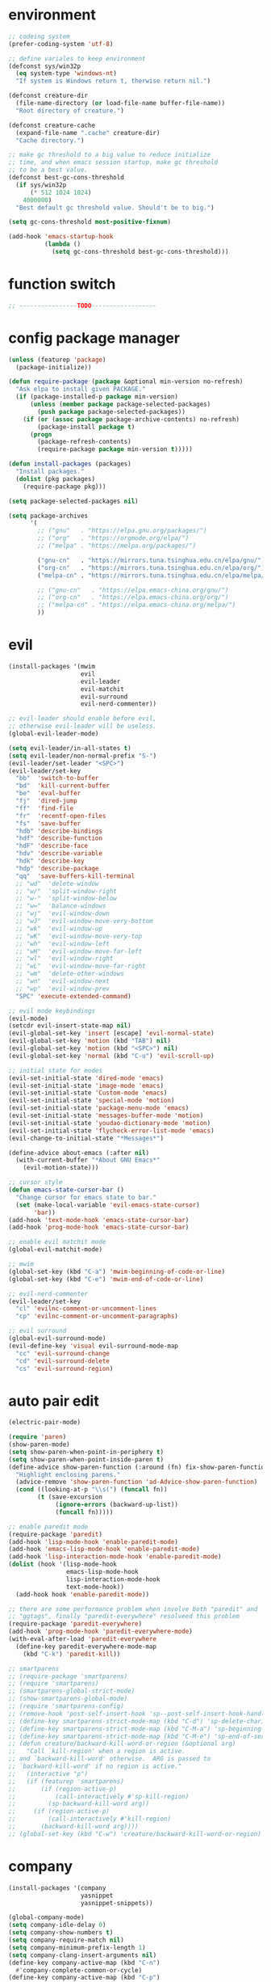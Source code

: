 * environment
  #+BEGIN_SRC emacs-lisp
    ;; codeing system
    (prefer-coding-system 'utf-8)

    ;; define variales to keep environment
    (defconst sys/win32p
      (eq system-type 'windows-nt)
      "If system is Windows return t, therwise return nil.")

    (defconst creature-dir
      (file-name-directory (or load-file-name buffer-file-name))
      "Root directory of creature.")

    (defconst creature-cache
      (expand-file-name ".cache" creature-dir)
      "Cache directory.")

    ;; make gc threshold to a big value to reduce initialize
    ;; time, and when emacs session startup, make gc threshold
    ;; to be a best value.
    (defconst best-gc-cons-threshold
      (if sys/win32p
          (* 512 1024 1024)
        4000000)
      "Best default gc threshold value. Should't be to big.")

    (setq gc-cons-threshold most-positive-fixnum)

    (add-hook 'emacs-startup-hook
              (lambda ()
                (setq gc-cons-threshold best-gc-cons-threshold)))
  #+END_SRC

* function switch
  #+BEGIN_SRC emacs-lisp
    ;; ----------------TODO------------------
  #+END_SRC

* config package manager
  #+BEGIN_SRC emacs-lisp
    (unless (featurep 'package)
      (package-initialize))

    (defun require-package (package &optional min-version no-refresh)
      "Ask elpa to install given PACKAGE."
      (if (package-installed-p package min-version)
          (unless (member package package-selected-packages)
            (push package package-selected-packages))
        (if (or (assoc package package-archive-contents) no-refresh)
            (package-install package t)
          (progn
            (package-refresh-contents)
            (require-package package min-version t)))))

    (defun install-packages (packages)
      "Install packages."
      (dolist (pkg packages)
        (require-package pkg)))

    (setq package-selected-packages nil)

    (setq package-archives
          '(
            ;; ("gnu"   . "https://elpa.gnu.org/packages/")
            ;; ("org"   . "https://orgmode.org/elpa/")
            ;; ("melpa" . "https://melpa.org/packages/")

            ("gnu-cn"   . "https://mirrors.tuna.tsinghua.edu.cn/elpa/gnu/")
            ("org-cn"   . "https://mirrors.tuna.tsinghua.edu.cn/elpa/org/")
            ("melpa-cn" . "https://mirrors.tuna.tsinghua.edu.cn/elpa/melpa/")

            ;; ("gnu-cn"   . "https://elpa.emacs-china.org/gnu/")
            ;; ("org-cn"   . "https://elpa.emacs-china.org/org/")
            ;; ("melpa-cn" . "https://elpa.emacs-china.org/melpa/")
            ))
  #+END_SRC

* evil
  #+BEGIN_SRC emacs-lisp
    (install-packages '(mwim
                        evil
                        evil-leader
                        evil-matchit
                        evil-surround
                        evil-nerd-commenter))

    ;; evil-leader should enable before evil,
    ;; otherwise evil-leader will be useless.
    (global-evil-leader-mode)

    (setq evil-leader/in-all-states t)
    (setq evil-leader/non-normal-prefix "S-")
    (evil-leader/set-leader "<SPC>")
    (evil-leader/set-key
      "bb"  'switch-to-buffer
      "bd"  'kill-current-buffer
      "be"  'eval-buffer
      "fj"  'dired-jump
      "ff"  'find-file
      "fr"  'recentf-open-files
      "fs"  'save-buffer
      "hdb" 'describe-bindings
      "hdf" 'describe-function
      "hdF" 'describe-face
      "hdv" 'describe-variable
      "hdk" 'describe-key
      "hdp" 'describe-package
      "qq"  'save-buffers-kill-terminal
      ;; "wd"  'delete-window
      ;; "w/"  'split-window-right
      ;; "w-"  'split-window-below
      ;; "w="  'balance-windows
      ;; "wj"  'evil-window-down
      ;; "wJ"  'evil-window-move-very-bottom
      ;; "wk"  'evil-window-up
      ;; "wK"  'evil-window-move-very-top
      ;; "wh"  'evil-window-left
      ;; "wH"  'evil-window-move-far-left
      ;; "wl"  'evil-window-right
      ;; "wL"  'evil-window-move-far-right
      ;; "wm"  'delete-other-windows
      ;; "wn"  'evil-window-next
      ;; "wp"  'evil-window-prev
      "SPC" 'execute-extended-command)

    ;; evil mode keybindings
    (evil-mode)
    (setcdr evil-insert-state-map nil)
    (evil-global-set-key 'insert [escape] 'evil-normal-state)
    (evil-global-set-key 'motion (kbd "TAB") nil)
    (evil-global-set-key 'motion (kbd "<SPC>") nil)
    (evil-global-set-key 'normal (kbd "C-u") 'evil-scroll-up)

    ;; initial state for modes
    (evil-set-initial-state 'dired-mode 'emacs)
    (evil-set-initial-state 'image-mode 'emacs)
    (evil-set-initial-state 'Custom-mode 'emacs)
    (evil-set-initial-state 'special-mode 'motion)
    (evil-set-initial-state 'package-menu-mode 'emacs)
    (evil-set-initial-state 'messages-buffer-mode 'motion)
    (evil-set-initial-state 'youdao-dictionary-mode 'motion)
    (evil-set-initial-state 'flycheck-error-list-mode 'emacs)
    (evil-change-to-initial-state "*Messages*")

    (define-advice about-emacs (:after nil)
      (with-current-buffer "*About GNU Emacs*"
        (evil-motion-state)))

    ;; cursor style
    (defun emacs-state-cursor-bar ()
      "Change cursor for emacs state to bar."
      (set (make-local-variable 'evil-emacs-state-cursor)
           'bar))
    (add-hook 'text-mode-hook 'emacs-state-cursor-bar)
    (add-hook 'prog-mode-hook 'emacs-state-cursor-bar)

    ;; enable evil matchit mode
    (global-evil-matchit-mode)

    ;; mwim
    (global-set-key (kbd "C-a") 'mwim-beginning-of-code-or-line)
    (global-set-key (kbd "C-e") 'mwim-end-of-code-or-line)

    ;; evil-nerd-commenter
    (evil-leader/set-key
      "cl" 'evilnc-comment-or-uncomment-lines
      "cp" 'evilnc-comment-or-uncomment-paragraphs)

    ;; evil surround
    (global-evil-surround-mode)
    (evil-define-key 'visual evil-surround-mode-map
      "cc" 'evil-surround-change
      "cd" 'evil-surround-delete
      "cs" 'evil-surround-region)
  #+END_SRC

* auto pair edit
  #+BEGIN_SRC emacs-lisp
    (electric-pair-mode)

    (require 'paren)
    (show-paren-mode)
    (setq show-paren-when-point-in-periphery t)
    (setq show-paren-when-point-inside-paren t)
    (define-advice show-paren-function (:around (fn) fix-show-paren-function)
      "Highlight enclosing parens."
      (advice-remove 'show-paren-function 'ad-Advice-show-paren-function)
      (cond ((looking-at-p "\\s(") (funcall fn))
            (t (save-excursion
                 (ignore-errors (backward-up-list))
                 (funcall fn)))))

    ;; enable paredit mode
    (require-package 'paredit)
    (add-hook 'lisp-mode-hook 'enable-paredit-mode)
    (add-hook 'emacs-lisp-mode-hook 'enable-paredit-mode)
    (add-hook 'lisp-interaction-mode-hook 'enable-paredit-mode)
    (dolist (hook '(lisp-mode-hook
                    emacs-lisp-mode-hook
                    lisp-interaction-mode-hook
                    text-mode-hook))
      (add-hook hook 'enable-paredit-mode))

    ;; there are some performance problem when involve both "paredit" and
    ;; "ggtags", finally "paredit-everywhere" resolveed this problem
    (require-package 'paredit-everywhere)
    (add-hook 'prog-mode-hook 'paredit-everywhere-mode)
    (with-eval-after-load 'paredit-everywhere
      (define-key paredit-everywhere-mode-map
        (kbd "C-k") 'paredit-kill))

    ;; smartparens
    ;; (require-package 'smartparens)
    ;; (require 'smartparens)
    ;; (smartparens-global-strict-mode)
    ;; (show-smartparens-global-mode)
    ;; (require 'smartparens-config)
    ;; (remove-hook 'post-self-insert-hook 'sp--post-self-insert-hook-handler)
    ;; (define-key smartparens-strict-mode-map (kbd "C-d") 'sp-delete-char)
    ;; (define-key smartparens-strict-mode-map (kbd "C-M-a") 'sp-beginning-of-sexp)
    ;; (define-key smartparens-strict-mode-map (kbd "C-M-e") 'sp-end-of-sexp)
    ;; (defun creature/backward-kill-word-or-region (&optional arg)
    ;;   "Call `kill-region' when a region is active.
    ;; and `backward-kill-word' otherwise.  ARG is passed to
    ;; `backward-kill-word' if no region is active."
    ;;   (interactive "p")
    ;;   (if (featurep 'smartparens)
    ;;       (if (region-active-p)
    ;;           (call-interactively #'sp-kill-region)
    ;;         (sp-backward-kill-word arg))
    ;;     (if (region-active-p)
    ;;         (call-interactively #'kill-region)
    ;;       (backward-kill-word arg))))
    ;; (global-set-key (kbd "C-w") 'creature/backward-kill-word-or-region)
  #+END_SRC

* company
  #+BEGIN_SRC emacs-lisp
    (install-packages '(company
                        yasnippet
                        yasnippet-snippets))

    (global-company-mode)
    (setq company-idle-delay 0)
    (setq company-show-numbers t)
    (setq company-require-match nil)
    (setq company-minimum-prefix-length 1)
    (setq company-clang-insert-arguments nil)
    (define-key company-active-map (kbd "C-n")
      #'company-complete-common-or-cycle)
    (define-key company-active-map (kbd "C-p")
      (defun creature/company-select-prev ()
        (interactive)
        (company-complete-common-or-cycle -1)))

    (defun enable-ispell ()
      "Turn on spell prompt."
      (set (make-local-variable 'company-backends)
           (add-to-list 'company-backends 'company-ispell 'append)))
    (add-hook 'text-mode-hook 'enable-ispell)

    ;; yasnippet
    (defun creature/show-snippets-in-company (backend)
      (if (and (listp backend) (member 'company-yasnippet backend))
          backend
        (append (if (consp backend) backend (list backend))
                '(:with company-yasnippet))))

    (defun add-yas ()
      "Add yasnippet to company popup menu."
      (set (make-local-variable 'company-backends)
           (mapcar 'creature/show-snippets-in-company company-backends)))

    (setq company-dabbrev-char-regexp "[\\.0-9a-z-'/]")
    (setq company-dabbrev-code-other-buffers 'all)
    (setq company-dabbrev-downcase nil)

    (add-hook 'company-mode-hook 'yas-minor-mode)
    (add-hook 'yas-minor-mode-hook 'add-yas)
  #+END_SRC

* GUI config
  #+BEGIN_SRC emacs-lisp
    ;; disable menu, toolbar and scroll bar.
    (menu-bar-mode -1)
    (tool-bar-mode -1)
    (scroll-bar-mode -1)

    ;; disable bell
    (setq ring-bell-function 'ignore)
    (setq visible-bell nil)

    ;; maximized frame when startup
    (unless (string-equal (getenv "DESKTOP_SESSION") "awesome")
      (add-to-list 'default-frame-alist '(fullscreen . maximized)))

    ;; turn off startup screen
    (setq inhibit-splash-screen t)

    ;; Keep cursor at end of lines when prev
    ;; position of cursor is at the end.
    ;; Require line-move-visual is nil.
    (setq track-eol t)
    (setq line-move-visual t)

    ;; disable gtk tooltips
    (setq x-gtk-use-system-tooltips nil)

    ;; font config
    (defconst creature/default-font
      '("Operator Mono Book" . 16)
      ;; '("Source Code Pro" . 16)
      "Default font for single-byte code.")

    (defconst creature/chinese-font
      (if sys/win32p
          '("SimSun" . 18)
        '("Emacs SimSun" . 18))
      "Default font for multi-byte code.")

    (defun creature/fontset (&optional frame)
      "Font sets for default and multi-byte code."
      ;; single-byte code
      (let ((family (car creature/default-font))
            (size (cdr creature/default-font)))
        (set-face-attribute 'default frame
                            :font (font-spec :family family :size size)))
      ;; multi-byte code
      (let ((family (car creature/chinese-font))
            (size (cdr creature/chinese-font)))
        (dolist (charset '(kana han cjk-misc bopomofo))
          (set-fontset-font t ;; (frame-parameter nil 'font)
                            charset
                            (font-spec :family family :size size) frame))))

    ;; theme
    (require-package 'molokai-theme)
    (require-package 'monokai-theme)

    (load-theme 'molokai t)

    ;; rainbow
    (install-packages '(rainbow-delimiters
                        rainbow-identifiers))

    (dolist (mode '(rainbow-identifiers-mode
                    rainbow-delimiters-mode))
      (add-hook 'prog-mode-hook mode))

    ;; page break lines
    (require-package 'page-break-lines)

    (global-page-break-lines-mode)
    (setq page-break-lines-char ?-)
    (add-to-list 'page-break-lines-modes 'web-mode)

    ;; address style
    (add-hook 'text-mode-hook 'goto-address-mode)
    (add-hook 'prog-mode-hook 'goto-address-prog-mode)

    ;; notice cursor position when it changed
    (require-package 'beacon)
    (beacon-mode)
  #+END_SRC

* hydra
  #+BEGIN_SRC emacs-lisp
    (require-package 'hydra)

    (defhydra hydra-window (:hint nil)
      "
    ^Jump^       ^Operator^     ^Move^
    ------------------------------------------------
    _j_:down     _d_:delete     _J_:bottom
    _k_:up       _/_:right      _K_:top
    _h_:left     _-_:below      _H_:left
    _l_:right    _m_:maxmium    _L_:right
    _p_:prev     _=_:balance    _<_:height    _>_:height
    _n_:next     _q_:quit       _[_:width     _]_:width
    "
      ("d" delete-window :exit t)
      ("/" split-window-right :exit t)
      ("-" split-window-below :exit t)
      ("=" balance-windows :exit t)
      ("j" evil-window-down)
      ("J" evil-window-move-very-bottom)
      ("k" evil-window-up)
      ("K" evil-window-move-very-top)
      ("h" evil-window-left)
      ("H" evil-window-move-far-left)
      ("l" evil-window-right)
      ("L" evil-window-move-far-right)
      ("m" delete-other-windows :exit t)
      ("n" evil-window-next)
      ("p" evil-window-prev)
      ("[" evil-window-decrease-width)
      ("]" evil-window-increase-width)
      ("<" evil-window-decrease-height)
      (">" evil-window-increase-height)
      ("q" nil))

    (evil-leader/set-key
      "w" 'hydra-window/body)
  #+END_SRC

* which-key
  #+BEGIN_SRC emacs-lisp
    (require-package 'which-key)
    (which-key-mode)
    (setq which-key-idle-delay 0.4)

    ;; define keybindings prompt for which-key
    (defun creature/which-key-declare-prefixes (key doc &rest bind)
      "Define KEY's DOC with the same way of `evil-leader/set-key'.
      BIND is rest sets of KEY and DOC."
      (while key
        (let ((key1 (concat evil-leader/leader " " key))
              (key2 (concat evil-leader/non-normal-prefix
                            evil-leader/leader " " key)))
          (which-key-add-key-based-replacements key1 doc)
          (which-key-add-key-based-replacements key2 doc))
        (setq key (pop bind)
              doc (pop bind))))
    (put 'creature/which-key-declare-prefixes 'lisp-indent-function 'defun)
  #+END_SRC

* window-numbering
  #+BEGIN_SRC emacs-lisp
    (require-package 'window-numbering)
    (window-numbering-mode)
  #+END_SRC

* flycheck
  enable flycheck-mode in all prog-mode,
  but expect emacs-lisp-mode.
  #+BEGIN_SRC emacs-lisp
    (require-package 'flycheck)

    (defun setup-flycheck ()
      (if (derived-mode-p 'emacs-lisp-mode)
          (flycheck-mode -1)
        (flycheck-mode)))
    (add-hook 'prog-mode-hook 'setup-flycheck)

    (with-eval-after-load 'flycheck
      (setq flycheck-emacs-lisp-load-path load-path)
      (evil-leader/set-key
        "el" 'flycheck-list-errors
        "ex" 'flycheck-display-error-at-point))
  #+END_SRC

* youdao dictionary
  #+BEGIN_SRC emacs-lisp
    (require-package 'youdao-dictionary)

    (evil-leader/set-key
      "ys" 'youdao-dictionary-search-at-point
      "yp" 'youdao-dictionary-play-voice-at-point)
  #+END_SRC

* smooth scrolling
  #+BEGIN_SRC emacs-lisp
    (require-package 'smooth-scrolling)

    (smooth-scrolling-mode)
    (add-hook 'special-mode-hook
              (lambda ()
                (setq-local smooth-scroll-margin 0)))
  #+END_SRC

* expand-region
  #+BEGIN_SRC emacs-lisp
    (require-package 'expand-region)

    (evil-leader/set-key "v" 'er/expand-region)
  #+END_SRC

* input method
  #+BEGIN_SRC emacs-lisp
    (require-package 'pyim)

    (require 'pyim)
    (setq default-input-method 'pyim)
    (setq pyim-page-style 'one-line)
    (setq pyim-page-tooltip 'popup)
    (setq pyim-english-input-switch-functions
          '(pyim-probe-program-mode))
    (setq pyim-punctuation-half-width-functions
          '(pyim-probe-punctuation-line-beginning
            pyim-probe-punctuation-after-punctuation))
    (when (featurep 'pyim-basedict)
      (pyim-basedict-enable))
    ;; Enable a big dict for pyim.
    (let ((greatdict
           (concat creature-dir
                   "pyim-dicts/pyim-greatdict.pyim.gz")))
      (when (featurep 'pyim)
        (pyim-extra-dicts-add-dict
         `(:name "Greatdict-elpa"
                 :file ,greatdict
                 :coding utf-8-lang
                 :dict-type pinyin-dict))))
  #+END_SRC

* ediff
  #+BEGIN_SRC emacs-lisp
    (setq ediff-split-window-function 'split-window-horizontally)
    (setq ediff-window-setup-function 'ediff-setup-windows-plain)
  #+END_SRC

* iedit
  #+BEGIN_SRC emacs-lisp
    (require-package 'iedit)
    (require 'iedit)
  #+END_SRC

* clipboard keybindings
  #+BEGIN_SRC emacs-lisp
    (global-set-key (kbd "s-v") 'clipboard-yank)
    (global-set-key (kbd "s-c") 'clipboard-kill-ring-save)
  #+END_SRC

* web mode
  #+BEGIN_SRC emacs-lisp
    (install-packages '(tern
                        web-mode
                        emmet-mode
                        company-web
                        company-tern))
    (add-to-list 'auto-mode-alist '("\\.html\\'" . web-mode))

    (with-eval-after-load 'web-mode
      ;; indent
      (setq web-mode-style-padding standard-indent)
      (setq web-mode-script-padding standard-indent)
      (setq web-mode-block-padding standard-indent)
      (setq web-mode-comment-style 1)

      ;; disable arguments|concatenation|calls lineup
      (add-to-list 'web-mode-indentation-params '("lineup-args" . nil))
      (add-to-list 'web-mode-indentation-params '("lineup-calls" . nil))
      (add-to-list 'web-mode-indentation-params '("lineup-concats" . nil))
      (add-to-list 'web-mode-indentation-params '("lineup-ternary" . nil)))
  #+END_SRC

* emmet-mode
  #+BEGIN_SRC emacs-lisp
    (defun creature/emmet-expand ()
      "Expand at right way."
      (interactive)
      (if (bound-and-true-p yas-minor-mode)
          (call-interactively 'emmet-expand-yas)
        (call-interactively 'emmet-expand-line)))

    (evil-define-key '(insert emacs) emmet-mode-keymap
      (kbd "<tab>") 'creature/emmet-expand)

    (defun css-setup ()
      (emmet-mode 1)
      (setq css-indent-offset 2))
    (add-hook 'css-mode-hook 'css-setup)

    (defun web-mode-setup ()
      (emmet-mode)
      (tern-mode)
      (set (make-local-variable 'company-backends)
           (push '(company-web-html company-css company-tern)
                 company-backends)))

    (add-hook 'web-mode-hook 'web-mode-setup)
  #+END_SRC

* javascript
  #+BEGIN_SRC emacs-lisp
    (install-packages '(js2-mode
                        rjsx-mode
                        json-mode
                        tern
                        tide
                        emmet-mode
                        company-tern
                        typescript-mode))

    ;; mode for files
    (add-to-list 'auto-mode-alist '("\\.js\\'" . js2-mode))
    (add-to-list 'auto-mode-alist '("\\.jsx\\'" . rjsx-mode))
    (add-to-list 'interpreter-mode-alist '("node"   . js2-mode))
    (add-to-list 'interpreter-mode-alist '("nodejs" . js2-mode))
    (add-to-list 'magic-mode-alist
                 '("import\s+.*+\s+from\s+['\"]react['\"]" . rjsx-mode))

    (add-to-list 'auto-mode-alist '("\\.cfg\\'"    . json-mode))
    (add-to-list 'auto-mode-alist '("\\.widget\\'" . json-mode))

    ;; typescript
    (defun typescript-setup ()
      (tide-setup)
      (tide-hl-identifier-mode)
      (setq typescript-indent-level 2)
      (setq tide-hl-identifier-idle-time 0.01))

    (add-hook 'typescript-mode-hook 'typescript-setup)

    ;; indentation
    (with-eval-after-load 'js
      (setq js-chain-indent t)
      (setq js-indent-level 2)
      (setq js-switch-indent-offset js-indent-level))

    ;; tern
    ;; 1. don't create tern port file
    ;; 2. add company tern backend to "company-backends"
    (with-eval-after-load 'tern
      (add-to-list 'tern-command "--no-port-file" 'append))

    (add-hook 'js-mode-hook 'tern-mode)

    ;; company tern
    (defun add-tern ()
      "Add tern to company backends."
      (set (make-local-variable 'company-backends)
           (push 'company-tern company-backends)))
    (add-hook 'js-mode-hook 'add-tern)

    ;; enable emmet mode when edit jsx file
    (defun emmet-setup-for-jsx ()
      "Emmet config for jsx."
      (emmet-mode)
      (set (make-local-variable 'emmet-expand-jsx-className?) t))
    (add-hook 'js2-jsx-mode-hook 'emmet-setup-for-jsx)
  #+END_SRC

* ivy
  #+BEGIN_SRC emacs-lisp
    (install-packages '(counsel
                        ivy
                        swiper
                        smex
                        pinyinlib))

    (counsel-mode)
    (evil-leader/set-key
      "fr" 'counsel-recentf)

    (global-set-key (kbd "C-s") 'swiper)

    (ivy-mode)
    (setq ivy-use-virtual-buffers t)
    (setq ivy-use-selectable-prompt t)
    (setq enable-recursive-minibuffers t)

    ;; smex freq file keep in cache directory
    (unless (file-exists-p creature-cache)
      (make-directory creature-cache))
    (setq smex-save-file
          (expand-file-name ".smex-items" creature-cache))

    ;; ivy pinyin search
    ;; let "ivy-read" support chinese pinyin
    (require 'pinyinlib)
    (defun re-builder-pinyin (str)
      (or (pinyin-to-utf8 str)
          (ivy--regex-plus str)
          (ivy--regex-ignore-order)))

    (setq ivy-re-builders-alist '((t . re-builder-pinyin)))

    (defun my-pinyinlib-build-regexp-string (str)
      (progn
        (cond ((equal str ".*") ".*")
              (t (pinyinlib-build-regexp-string str t)))))

    (defun my-pinyin-regexp-helper (str)
      (cond ((equal str " ") ".*")
            ((equal str "") nil)
            (t str)))

    (defun pinyin-to-utf8 (str)
      (cond ((equal 0 (length str))nil)
            ((equal (substring str 0 1) "?")
             (mapconcat 'my-pinyinlib-build-regexp-string
                        (remove nil
                                (mapcar 'my-pinyin-regexp-helper
                                        (split-string
                                         (replace-regexp-in-string "?" "" str)
                                         "")))
                        ""))
            nil))

    ;; remove "pinyin" match with this
    ;; (defun pinyin-to-utf8 (str) nil)
  #+END_SRC

* indent
  #+BEGIN_SRC emacs-lisp
    ;; indent offset
    (let ((offset (if sys/win32p 4 2)))
      (setq-default c-basic-offset offset)
      (setq-default tab-width offset))
    (setq-default indent-tabs-mode nil)

    ;; remap function of indentation, indent region when
    ;; marked some contents, otherwise indent buffer.
    (defconst creature/indent-sensitive-modes
      '(asm-mode
        coffee-mode
        elm-mode
        haml-mode
        haskell-mode
        slim-mode
        makefile-mode
        makefile-bsdmake-mode
        makefile-gmake-mode
        makefile-imake-mode
        python-mode
        yaml-mode)
      "Modes which disable auto-indenting.")

    (defun creature/indent-region-or-buffer ()
      "Indent a region if selected, otherwise the whole buffer."
      (interactive)
      (unless (member major-mode creature/indent-sensitive-modes)
        (save-excursion
          (if (region-active-p)
              (progn
                (indent-region (region-beginning) (region-end))
                (message "Indented selected region."))
            (progn
              (indent-region (point-min) (point-max))
              (message "Indented buffer.")))
          (whitespace-cleanup))))

    (define-key global-map (kbd "C-M-\\") 'creature/indent-region-or-buffer)
  #+END_SRC

* config about file

  1. automatically reload files which modified by external program
  2. show trailing whitespace
  3. delete file directly
  4. don't backup file
  5. enable auto save file
  6. don't create lockfiles named ".#file-name" in Windows OS
  #+BEGIN_SRC emacs-lisp
    (global-auto-revert-mode)

    (add-hook 'find-file-hook
              (defun show-trailing-whitespace ()
                (set (make-local-variable 'show-trailing-whitespace) t)))

    (setq delete-by-moving-to-trash t)
    (setq make-backup-files nil)
    (setq auto-save-default t)

    (if sys/win32p
        (setq create-lockfiles nil)
      (setq create-lockfiles t))

    ;; define function
    (defun creature/open-init-file ()
      "Open init file."
      (interactive)
      (find-file (expand-file-name "init.el" creature-dir)))

    (defun creature/open-early-init-org-file ()
      "Open init file."
      (interactive)
      (find-file (expand-file-name "creature.org" creature-dir)))

    (defun creature/open-in-external-app (file-path)
      (if sys/win32p
          (w32-shell-execute "open" (replace-regexp-in-string "/" "\\\\" file-path))
        (start-process "" nil "xdg-open" file-path)))

    (defun creature/open-file-or-directory-in-external-app (arg)
      (interactive "P")
      (if arg
          (creature/open-in-external-app (expand-file-name default-directory))
        (let ((file-path (if (derived-mode-p 'dired-mode)
                             (dired-get-file-for-visit)
                           buffer-file-name)))
          (if file-path
              (creature/open-in-external-app file-path)
            (message "No file associated to this buffer")))))

    (evil-leader/set-key
      "fi" 'creature/open-init-file
      "fe" 'creature/open-early-init-org-file
      "fo" 'creature/open-file-or-directory-in-external-app)
  #+END_SRC

* history
  1. record recently edit file
  2. minibuffer history
  3. save cursor position
  #+BEGIN_SRC emacs-lisp
    (recentf-mode)
    (setq recentf-max-saved-items 1000)
    (add-to-list 'recentf-exclude (expand-file-name package-user-dir))
    (add-to-list 'recentf-exclude "bookmarks")
    (add-to-list 'recentf-exclude "COMMIT_EDITMSG\\'")

    (savehist-mode)
    (setq enable-recursive-minibuffers t)
    (setq history-length 1000)
    (setq savehist-additional-variables
          '(mark-ring
            global-mark-ring
            search-ring
            regexp-search-ring
            extended-command-history))
    (setq savehist-autosave-interval 60)

    (save-place-mode)

    ;; don't show prompt when call function
    (fset 'yes-or-no-p 'y-or-n-p)
    (put 'erase-buffer 'disabled nil)
    (put 'narrow-to-page 'disabled nil)
    (put 'narrow-to-defun 'disable nil)
    (put 'narrow-to-region 'disabled nil)
  #+END_SRC

* misc
  1. key modifiers in windows
  2. enable server-mode
  3. enable folding in prog-mode
  4. type when selected region will replace the
     selected region content with inputed content
  5. like hungry-delete but only work for backward
  #+BEGIN_SRC emacs-lisp
    (when sys/win32p
      ;; (w32-register-hot-key [s-t])
      (setq-default w32-apps-modifier 'hyper)
      (setq-default w32-lwindow-modifier 'super))

    (require 'server)
    (if (server-running-p)
        t
      (server-start))

    (add-to-list 'after-make-frame-functions 'creature/fontset)

    (add-hook 'prog-mode-hook 'hs-minor-mode)

    (delete-selection-mode)

    (setq backward-delete-char-untabify-method 'all)
  #+END_SRC

* git
  #+BEGIN_SRC emacs-lisp
    (install-packages '(magit
                        gitattributes-mode
                        gitconfig-mode
                        gitignore-mode))

    ;; keybindings and prompt for which-key
    (evil-leader/set-key
      "gc"  'magit-clone
      "gff" 'magit-find-file
      "gfc" 'magit-find-git-config-file
      "gfs" 'magit-stage-file
      "gi"  'magit-init
      "gl"  'magit-list-repositories
      "gs"  'magit-status)
    (creature/which-key-declare-prefixes
      "gf" "git files"
      "g"  "gits")
    ;; enable gravatar in magit
    (setq magit-revision-show-gravatars
          '("^Author:     " . "^Commit:     "))
  #+END_SRC

* org
  #+BEGIN_SRC emacs-lisp
    ;; org-pomodoro for pomodoro
    ;; htmlize for code highlight in org src block
    (install-packages '(htmlize
                        org-pomodoro
                        org-plus-contrib))

    ;; code block
    ;; customize mode for src lang
    (defconst creature/org-src-lang-modes
      '(("js"   . js2)
        ("html" . web))
      "Better src lang reflex to mode.")

    ;; enable code block in org file
    (defconst creature/org-src-enable-lang
      '((C          . t)
        (js         . t)
        (latex      . t)
        (shell      . t)
        (python     . t)
        (emacs-lisp . t))
      "Enabled lang in org src code block.")

    ;; org pomodoro
    (when sys/win32p
      (with-eval-after-load 'org-pomodoro
        (setq org-pomodoro-audio-player "mplayer")))

    ;; show inline image when open org file
    (add-hook 'org-mode-hook 'org-display-inline-images)

    ;; better behavior for "RET" key
    (define-key org-mode-map (kbd "RET") 'org-return-indent)

    (with-eval-after-load 'org
      ;; enable scale image
      (setq org-image-actual-width nil)

      ;; config latex preview
      (setq org-preview-latex-default-process 'dvipng)
      (setq org-preview-latex-image-directory
            (expand-file-name "ltximg/" creature-cache))

      ;; don't prompt before eval code
      (setq org-confirm-babel-evaluate nil)

      ;; make options configged before work
      (org-babel-do-load-languages
       'org-babel-load-languages
       creature/org-src-enable-lang)
      (dolist (src2mode creature/org-src-lang-modes)
        (add-to-list 'org-src-lang-modes src2mode)))
  #+END_SRC

* dired
  #+BEGIN_SRC emacs-lisp
    (install-packages '(dired-narrow
                        all-the-icons-dired))

    ;; don't make too many dired buffer
    ;; show file size human readable
    ;; copy and delete directory recursive
    ;; don't show prompt when open file from dired buffer
    ;; customize keybindings
    ;; Windows OS don't show icons in dired buffer.
    (with-eval-after-load 'dired
      (require 'dired-x)
      (setq dired-dwim-target t)
      (setq dired-listing-switches "-alh")
      (setq dired-recursive-copies 'always)
      (setq dired-recursive-deletes 'always)
      (put 'dired-find-alternate-file 'disabled nil)
      (define-key dired-mode-map (kbd "K") 'dired-narrow)
      (define-key dired-mode-map (kbd "q") 'kill-current-buffer))

    (unless sys/win32p
      (require-package 'exec-path-from-shell)
      (setq exec-path-from-shell-check-startup-files nil)
      (exec-path-from-shell-initialize)
      (add-hook 'dired-mode-hook 'all-the-icons-dired-mode))
  #+END_SRC

* modeline
  #+BEGIN_SRC emacs-lisp
    ;; window numbering
    (defvar creature/mode-line-window-number
      '(:eval (window-numbering-get-number-string))
      "Get window number by window-numbering.")
    (put 'creature/mode-line-window-number 'risky-local-variable t)

    ;; flycheck
    (defvar creature/flycheck-errors
      '(:eval
        (when (bound-and-true-p flycheck-mode)
          (let ((text (pcase flycheck-last-status-change
                        (`not-checked "")
                        (`no-checker "-")
                        (`running "*")
                        (`errored "!")
                        (`finished
                         (let-alist (flycheck-count-errors flycheck-current-errors)
                           (if (or .error .warning)
                               (concat (propertize (format "•%s" (or .error 0))
                                                   'face `(:foreground "#ff0000"))
                                       (propertize (format " •%s" (or .warning 0))
                                                   'face `(:foreground "#00ff00")))
                             ;; (format "•%s •%s" (or .error 0) (or .warning 0))
                             "")))
                        (`interrupted ".")
                        (`suspicious "?"))))
            ;; (concat " " flycheck-mode-line-prefix text)
            (concat " " text)))))
    (put 'creature/flycheck-errors 'risky-local-variable t)

    ;; evil state
    (defvar creature/mode-line-evil-state
      '(:eval
        (cond
         ((eq evil-state 'emacs) "[E]")
         ((eq evil-state 'insert) "[I]")
         ((eq evil-state 'motion) "[M]")
         ((eq evil-state 'normal) "[N]")
         ((eq evil-state 'visual) "[V]")
         ((eq evil-state 'replace) "[R]")
         ((eq evil-state 'operator) "[O]")))
      "Evil state indicator.")
    (put 'creature/mode-line-evil-state 'risky-local-variable t)

    ;; buffer name
    (defvar creature/mode-line-buffer-name
      '(:eval (propertize
               "%b"
               'face 'mode-line-buffer-id))
      "Buffer name with face.")
    (set-face-attribute 'mode-line-buffer-id nil :weight 'normal)
    (put 'creature/mode-line-buffer-name 'risky-local-variable t)

    ;; combin mode line fromat
    (defvar creature/mode-line-format
      '("%e"
        creature/mode-line-window-number
        ;; (:eval (window-numbering-get-number-string))
        " "
        current-input-method-title
        "%Z" ; coding system and eol type
        "%*" ; read only buffer?
        "%+" ; buffer modified?
        "%@" ; buffer is in remote?
        " "
        creature/mode-line-buffer-name
        " {"
        "%p" ; percent of point in buffer
        ","
        "%I" ; buffer size
        "}("
        "%l,%c" ; line and column
        ")"
        " "
        creature/mode-line-evil-state
        " (%m" ; major mode
        mode-line-process
        ")"
        (vc-mode vc-mode)
        ;; (flycheck-mode flycheck-mode-line)
        creature/flycheck-errors
        mode-line-misc-info
        mode-line-end-spaces
        )
      "Customized mode line format.")
    (setq-default mode-line-format creature/mode-line-format)

    ;; 1. define a variable to keep origin mode-line
    ;; 2. make customized mode-line worked for exist buffers.
    (defvar creature/origin-mode-line-format
      mode-line-format
      "Keep origin `mode-line-format'")

    (defun creature/set-mode-line-format-for-exist-buffers ()
      "Make customized mode line works in exist buffers."
      (mapc (lambda (buffer)
              (with-current-buffer buffer
                (setq mode-line-format creature/mode-line-format)))
            (buffer-list)))

    (creature/set-mode-line-format-for-exist-buffers)
  #+END_SRC

* lua mode
  #+BEGIN_SRC emacs-lisp
    (install-packages '(lua-mode
                        company-lua))
    (add-hook 'lua-mode-hook
              (lambda ()
                (set (make-local-variable) 'paredit-mode-map
                     (define-key paredit-mode-map (kbd ";") nil))
                (set (make-local-variable 'company-backends)
                     (push 'company-lua company-backends))))
  #+END_SRC

* avy
  #+BEGIN_SRC emacs-lisp
    (require-package 'avy)
    (evil-leader/set-key
      "ac" 'avy-goto-char
      "aw" 'avy-goto-word-1
      "al" 'avy-goto-line)
    (creature/which-key-declare-prefixes
      "a"  "avy"
      "b"  "buffer"
      "c"  "comment"
      "e"  "error"
      "f"  "file"
      "h"  "help"
      "hd" "describe"
      "q"  "quit"
      "y"  "youdao"
      "ys" "search"
      "yp" "pronounce")
  #+END_SRC

* tags
  #+BEGIN_SRC emacs-lisp
    (require-package 'ggtags)
    (add-hook 'c-mode-common-hook
              (lambda ()
                (when (derived-mode-p 'c-mode 'c++-mode)
                  (ggtags-mode 1))))
  #+END_SRC
